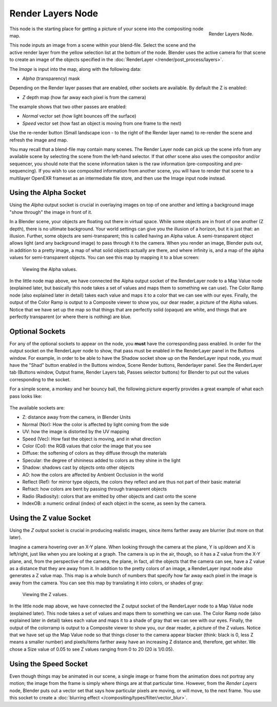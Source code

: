 
******************
Render Layers Node
******************

.. figure:: /images/compositing_nodes_renderlayer.png
   :align: right
   :width: 150px

   Render Layers Node.

This node is the starting place for getting a picture of your scene into the compositing node
map.

This node inputs an image from a scene within your blend-file.
Select the scene and the active render layer from the yellow selection list at the bottom of the node.
Blender uses the active camera for that scene to create an image of the objects specified in the
:doc:`RenderLayer </render/post_process/layers>`.

The *Image* is input into the map, along with the following data:

- *Alpha* (transparency) mask

Depending on the Render layer passes that are enabled, other sockets are available.
By default the Z is enabled:

- *Z* depth map (how far away each pixel is from the camera)

The example shows that two other passes are enabled:

- *Normal* vector set (how light bounces off the surface)
- *Speed* vector set (how fast an object is moving from one frame to the next)

Use the re-render button (Small landscape icon - to the right of the Render layer name)
to re-render the scene and refresh the image and map.

You may recall that a blend-file may contain many scenes.
The Render Layer node can pick up the scene info from any available scene
by selecting the scene from the left-hand selector.
If that *other* scene also uses the compositor and/or sequencer,
you should note that the scene information taken is the raw information
(pre-compositing and pre-sequencing).
If you wish to use composited information from another scene, you will have to render that
scene to a multilayer OpenEXR frameset as an intermediate file store,
and then use the Image input node instead.


Using the Alpha Socket
======================

Using the *Alpha* output socket is crucial in overlaying images on top of one
another and letting a background image "show through" the image in front of it.

In a Blender scene, your objects are floating out there in virtual space.
While some objects are in front of one another (Z depth), there is no ultimate background.
Your world settings can give you the illusion of a horizon, but it is just that: an illusion.
Further, some objects are semi-transparent; this is called having an Alpha value.
A semi-transparent object allows light (and any background image)
to pass through it to the camera. When you render an image, Blender puts out,
in addition to a pretty image, a map of what solid objects actually are there,
and where infinity is, and a map of the alpha values for semi-transparent objects.
You can see this map by mapping it to a blue screen:


.. figure:: /images/Compositing-See_Alpha.jpg

   Viewing the Alpha values.


In the little node map above,
we have connected the Alpha output socket of the RenderLayer node to a Map Value node
(explained later,
but basically this node takes a set of values and maps them to something we can use).
The Color Ramp node (also explained later in detail)
takes each value and maps it to a color that we can see with our eyes. Finally,
the output of the Color Ramp is output to a Composite viewer to show you, our dear reader,
a picture of the Alpha values.
Notice that we have set up the map so that things that are perfectly solid (opaque) are white,
and things that are perfectly transparent (or where there is nothing) are blue.


Optional Sockets
================

For any of the optional sockets to appear on the node,
you **must** have the corresponding pass enabled.
In order for the output socket on the RenderLayer node to show,
that pass must be enabled in the RenderLayer panel in the Buttons window. For example,
in order to be able to have the Shadow socket show up on the RenderLayer input node,
you must have the "Shad" button enabled in the Buttons window, Scene Render buttons,
Renderlayer panel. See the RenderLayer tab (Buttons window, Output frame, Render Layers tab,
Passes selector buttons) for Blender to put out the values corresponding to the socket.

For a simple scene, a monkey and her bouncy ball,
the following picture expertly provides a great example of what each pass looks like:

.. figure:: /images/render-renderpasses-example.png

The available sockets are:

- Z: distance away from the camera, in Blender Units
- Normal (Nor): How the color is affected by light coming from the side
- UV: how the image is distorted by the UV mapping
- Speed (Vec): How fast the object is moving, and in what direction
- Color (Col): the RGB values that color the image that you see
- Diffuse: the softening of colors as they diffuse through the materials
- Specular: the degree of shininess added to colors as they shine in the light
- Shadow: shadows cast by objects onto other objects
- AO: how the colors are affected by Ambient Occlusion in the world
- Reflect (Ref): for mirror type objects, the colors they reflect and are thus not part of their basic material
- Refract: how colors are bent by passing through transparent objects
- Radio (Radiosity): colors that are emitted by other objects and cast onto the scene
- IndexOB: a numeric ordinal (index) of each object in the scene, as seen by the camera.

.. _render_layers-z_socket_usage:

Using the Z value Socket
========================

Using the *Z* output socket is crucial in producing realistic images,
since items farther away are blurrier (but more on that later).

Imagine a camera hovering over an X-Y plane. When looking through the camera at the plane,
Y is up/down and X is left/right, just like when you are looking at a graph.
The camera is up in the air, though, so it has a Z value from the X-Y plane, and,
from the perspective of the camera, the plane,
in fact, all the objects that the camera can see,
have a Z value as a distance that they are away from it.
In addition to the pretty colors of an image,
a RenderLayer input node also generates a Z value map. This map is a whole bunch of numbers
that specify how far away each pixel in the image is away from the camera.
You can see this map by translating it into colors, or shades of gray:


.. figure:: /images/Compositing-See_Z.jpg

   Viewing the Z values.


In the little node map above,
we have connected the Z output socket of the RenderLayer node to a Map Value node
(explained later). This node takes a set of values and maps them to something we can use.
The Color Ramp node (also explained later in detail)
takes each value and maps it to a shade of gray that we can see with our eyes. Finally,
the output of the colorramp is output to a Composite viewer to show you, our dear reader,
a picture of the Z values. Notice that we have set up the Map Value node so that things closer
to the camera appear blacker (think: black is 0, less Z means a smaller number)
and pixels/items farther away have an increasing Z distance and, therefore, get whiter.
We chose a Size value of 0.05 to see Z values ranging from 0 to 20 (20 is 1/0.05).


Using the Speed Socket
======================

Even though things may be animated in our scene,
a single image or frame from the animation does not portray any motion;
the image from the frame is simply where things are at that particular time. However,
from the *Render Layers* node, Blender puts out a vector set that says how particular pixels are moving,
or will move, to the next frame. You use this socket to create a
:doc:`blurring effect </compositing/types/filter/vector_blur>`.
